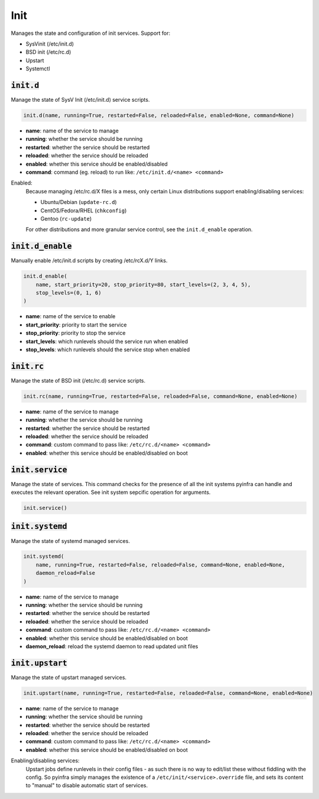 Init
----


Manages the state and configuration of init services. Support for:

+ SysVinit (/etc/init.d)
+ BSD init (/etc/rc.d)
+ Upstart
+ Systemctl

:code:`init.d`
~~~~~~~~~~~~~~

Manage the state of SysV Init (/etc/init.d) service scripts.

.. code:: python

    init.d(name, running=True, restarted=False, reloaded=False, enabled=None, command=None)

+ **name**: name of the service to manage
+ **running**: whether the service should be running
+ **restarted**: whether the service should be restarted
+ **reloaded**: whether the service should be reloaded
+ **enabled**: whether this service should be enabled/disabled
+ **command**: command (eg. reload) to run like: ``/etc/init.d/<name> <command>``

Enabled:
    Because managing /etc/rc.d/X files is a mess, only certain Linux distributions
    support enabling/disabling services:

    + Ubuntu/Debian (``update-rc.d``)
    + CentOS/Fedora/RHEL (``chkconfig``)
    + Gentoo (``rc-update``)

    For other distributions and more granular service control, see the
    ``init.d_enable`` operation.


:code:`init.d_enable`
~~~~~~~~~~~~~~~~~~~~~

Manually enable /etc/init.d scripts by creating /etc/rcX.d/Y links.

.. code:: python

    init.d_enable(
        name, start_priority=20, stop_priority=80, start_levels=(2, 3, 4, 5),
        stop_levels=(0, 1, 6)
    )

+ **name**: name of the service to enable
+ **start_priority**: priority to start the service
+ **stop_priority**: priority to stop the service
+ **start_levels**: which runlevels should the service run when enabled
+ **stop_levels**: which runlevels should the service stop when enabled


:code:`init.rc`
~~~~~~~~~~~~~~~

Manage the state of BSD init (/etc/rc.d) service scripts.

.. code:: python

    init.rc(name, running=True, restarted=False, reloaded=False, command=None, enabled=None)

+ **name**: name of the service to manage
+ **running**: whether the service should be running
+ **restarted**: whether the service should be restarted
+ **reloaded**: whether the service should be reloaded
+ **command**: custom command to pass like: ``/etc/rc.d/<name> <command>``
+ **enabled**: whether this service should be enabled/disabled on boot


:code:`init.service`
~~~~~~~~~~~~~~~~~~~~

Manage the state of services. This command checks for the presence of all the
init systems pyinfra can handle and executes the relevant operation. See init
system sepcific operation for arguments.

.. code:: python

    init.service()


:code:`init.systemd`
~~~~~~~~~~~~~~~~~~~~

Manage the state of systemd managed services.

.. code:: python

    init.systemd(
        name, running=True, restarted=False, reloaded=False, command=None, enabled=None,
        daemon_reload=False
    )

+ **name**: name of the service to manage
+ **running**: whether the service should be running
+ **restarted**: whether the service should be restarted
+ **reloaded**: whether the service should be reloaded
+ **command**: custom command to pass like: ``/etc/rc.d/<name> <command>``
+ **enabled**: whether this service should be enabled/disabled on boot
+ **daemon_reload**: reload the systemd daemon to read updated unit files


:code:`init.upstart`
~~~~~~~~~~~~~~~~~~~~

Manage the state of upstart managed services.

.. code:: python

    init.upstart(name, running=True, restarted=False, reloaded=False, command=None, enabled=None)

+ **name**: name of the service to manage
+ **running**: whether the service should be running
+ **restarted**: whether the service should be restarted
+ **reloaded**: whether the service should be reloaded
+ **command**: custom command to pass like: ``/etc/rc.d/<name> <command>``
+ **enabled**: whether this service should be enabled/disabled on boot

Enabling/disabling services:
    Upstart jobs define runlevels in their config files - as such there is no way to
    edit/list these without fiddling with the config. So pyinfra simply manages the
    existence of a ``/etc/init/<service>.override`` file, and sets its content to
    "manual" to disable automatic start of services.

